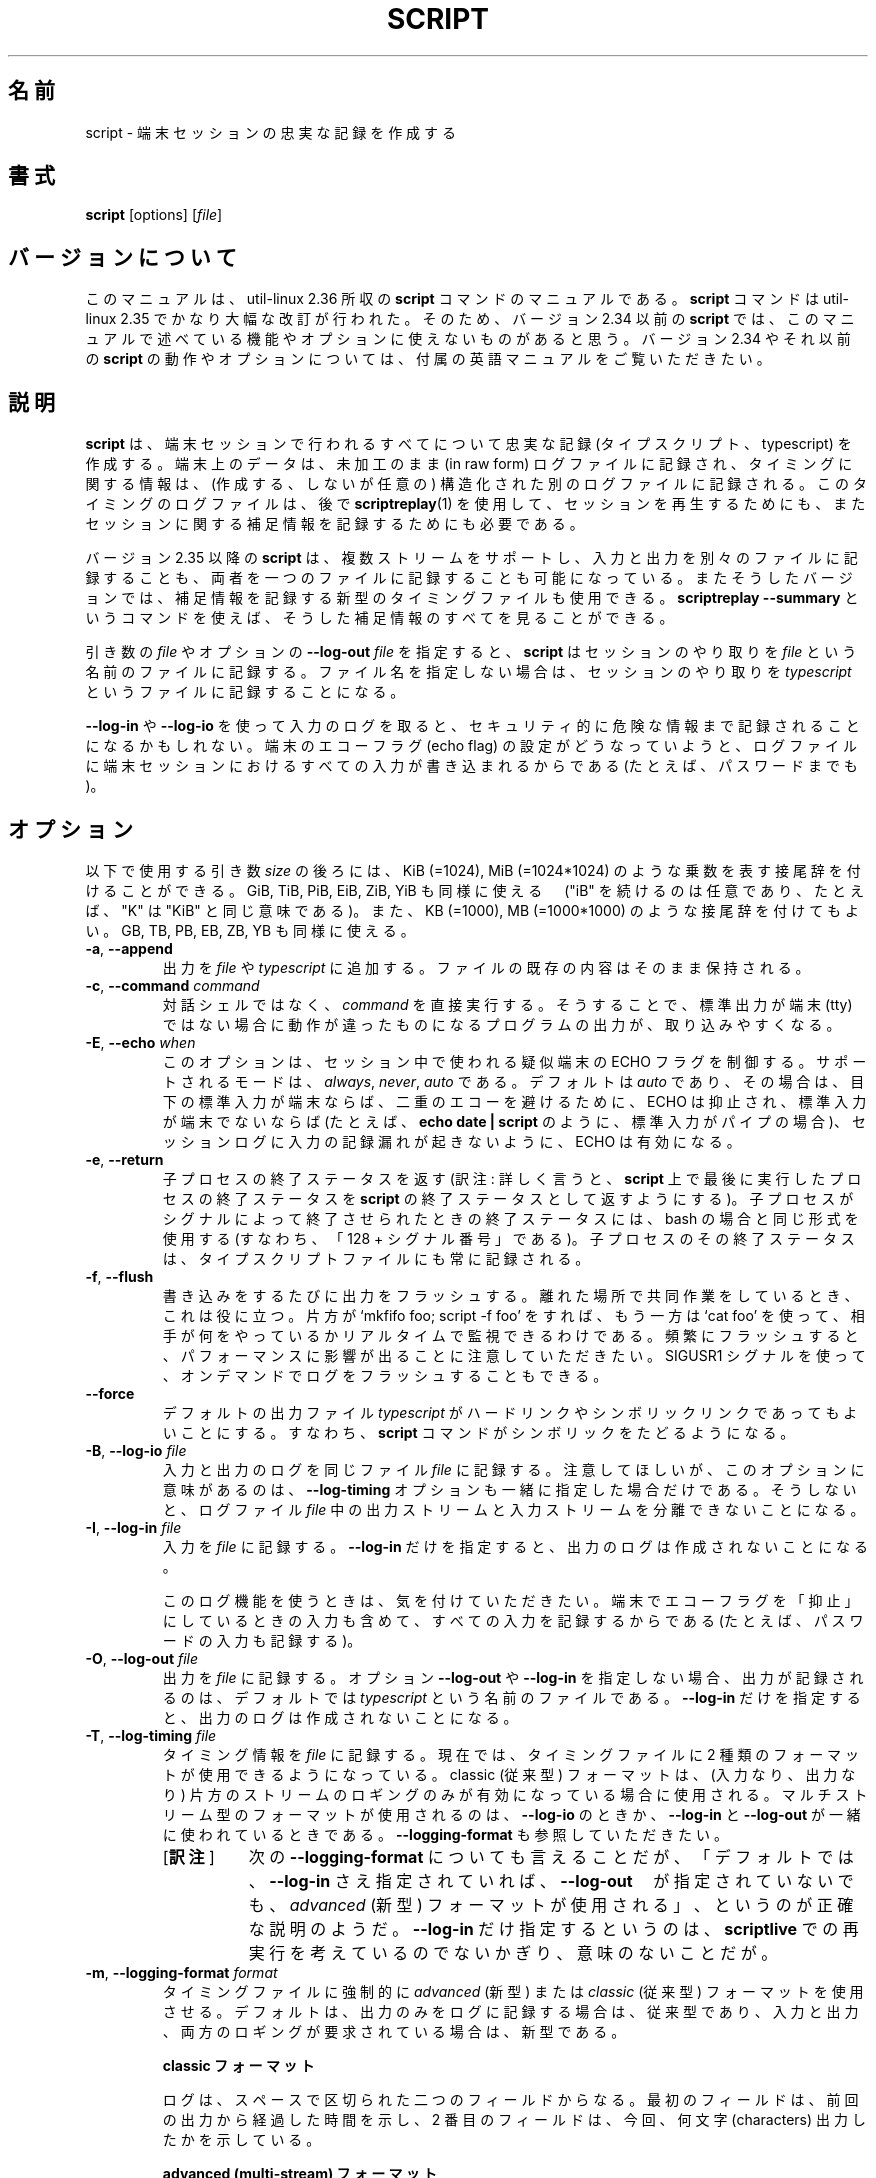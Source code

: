.\" Copyright (c) 1980, 1990 Regents of the University of California.
.\" All rights reserved.
.\"
.\" Redistribution and use in source and binary forms, with or without
.\" modification, are permitted provided that the following conditions
.\" are met:
.\" 1. Redistributions of source code must retain the above copyright
.\"    notice, this list of conditions and the following disclaimer.
.\" 2. Redistributions in binary form must reproduce the above copyright
.\"    notice, this list of conditions and the following disclaimer in the
.\"    documentation and/or other materials provided with the distribution.
.\" 3. All advertising materials mentioning features or use of this software
.\"    must display the following acknowledgement:
.\"	This product includes software developed by the University of
.\"	California, Berkeley and its contributors.
.\" 4. Neither the name of the University nor the names of its contributors
.\"    may be used to endorse or promote products derived from this software
.\"    without specific prior written permission.
.\"
.\" THIS SOFTWARE IS PROVIDED BY THE REGENTS AND CONTRIBUTORS ``AS IS'' AND
.\" ANY EXPRESS OR IMPLIED WARRANTIES, INCLUDING, BUT NOT LIMITED TO, THE
.\" IMPLIED WARRANTIES OF MERCHANTABILITY AND FITNESS FOR A PARTICULAR PURPOSE
.\" ARE DISCLAIMED.  IN NO EVENT SHALL THE REGENTS OR CONTRIBUTORS BE LIABLE
.\" FOR ANY DIRECT, INDIRECT, INCIDENTAL, SPECIAL, EXEMPLARY, OR CONSEQUENTIAL
.\" DAMAGES (INCLUDING, BUT NOT LIMITED TO, PROCUREMENT OF SUBSTITUTE GOODS
.\" OR SERVICES; LOSS OF USE, DATA, OR PROFITS; OR BUSINESS INTERRUPTION)
.\" HOWEVER CAUSED AND ON ANY THEORY OF LIABILITY, WHETHER IN CONTRACT, STRICT
.\" LIABILITY, OR TORT (INCLUDING NEGLIGENCE OR OTHERWISE) ARISING IN ANY WAY
.\" OUT OF THE USE OF THIS SOFTWARE, EVEN IF ADVISED OF THE POSSIBILITY OF
.\" SUCH DAMAGE.
.\"
.\"	@(#)script.1	6.5 (Berkeley) 7/27/91
.\"
.\"*******************************************************************
.\"
.\" This file was generated with po4a. Translate the source file.
.\"
.\"*******************************************************************
.\"
.\" Japanese Version Copyright (c) 1999 NAKANO Takeo
.\"      and 2001 Yuichi SATO
.\"      and 2020 Yoichi Chonan,
.\"    all rights reserved.
.\" Translated Thu 14 Oct 1999 by NAKANO Takeo <nakano@apm.seikei.ac.jp>
.\" Updated Tue Jan  9 18:33:39 JST 2001
.\"      by Yuichi SATO <sato@complex.eng.hokudai.ac.jp>
.\" Updated Sat Nov 17 15:27:01 JST 2001
.\"      by Yuichi SATO <ysato@h4.dion.ne.jp>
.\" Updated & Modified Sat May  1 17:38:44 JST 2004
.\"      by Yuichi SATO <ysato444@yahoo.co.jp>
.\" Updated & Modified (util-linux 2.36) Sun Nov 15 10:54:22 JST 2020
.\"      by Yuichi SATO <ysato444@ybb.ne.jp>
.\"      and Yoichi Chonan <cyoichi@maple.ocn.ne.jp>
.\"
.TH SCRIPT 1 "October 2019" util\-linux "User Commands"
.SH 名前
script \- 端末セッションの忠実な記録を作成する
.SH 書式
\fBscript\fP [options] [\fIfile\fP]
.SH バージョンについて
このマニュアルは、util-linux 2.36 所収の \fBscript\fP
コマンドのマニュアルである。\fBscript\fP コマンドは util-linux 2.35
でかなり大幅な改訂が行われた。そのため、バージョン 2.34 以前の \fBscript\fP
では、このマニュアルで述べている機能やオプションに使えないものがあると思う。
バージョン 2.34 やそれ以前の \fBscript\fP の動作やオプションについては、
付属の英語マニュアルをご覧いただきたい。
.SH 説明
\fBscript\fP は、端末セッションで行われるすべてについて忠実な記録
(タイプスクリプト、typescript) を作成する。端末上のデータは、未加工のまま
(in raw form) ログファイルに記録され、
タイミングに関する情報は、(作成する、しないが任意の)
構造化された別のログファイルに記録される。このタイミングのログファイルは、後で
\fBscriptreplay\fP(1) を使用して、セッションを再生するためにも、
またセッションに関する補足情報を記録するためにも必要である。
.PP
バージョン 2.35 以降の \fBscript\fP は、複数ストリームをサポートし、
入力と出力を別々のファイルに記録することも、
両者を一つのファイルに記録することも可能になっている。
またそうしたバージョンでは、補足情報を記録する新型のタイミングファイルも使用できる。
\fBscriptreplay \-\-summary\fP
というコマンドを使えば、そうした補足情報のすべてを見ることができる。

.PP
引き数の \fIfile\fP やオプションの \fB\-\-log\-out\fP \fIfile\fP
を指定すると、\fBscript\fP はセッションのやり取りを \fIfile\fP
という名前のファイルに記録する。ファイル名を指定しない場合は、セッションのやり取りを
\fItypescript\fP というファイルに記録することになる。
.PP
\fB\-\-log\-in\fP や \fB\-\-log\-io\fP
を使って入力のログを取ると、セキュリティ的に危険な情報まで記録されることになるかもしれない。
端末のエコーフラグ (echo flag) の設定がどうなっていようと、
ログファイルに端末セッションにおけるすべての入力が書き込まれるからである
(たとえば、パスワードまでも)。
.SH オプション
以下で使用する引き数 \fIsize\fP の後ろには、KiB (=1024), MiB (=1024*1024)
のような乗数を表す接尾辞を付けることができる。GiB, TiB, PiB, EiB, ZiB, YiB
も同様に使える　("iB" を続けるのは任意であり、たとえば、"K" は "KiB"
と同じ意味である)。また、KB (=1000), MB (=1000*1000)
のような接尾辞を付けてもよい。GB, TB, PB, EB, ZB, YB も同様に使える。
.TP 
\fB\-a\fP, \fB\-\-append\fP
出力を \fIfile\fP や \fItypescript\fP
に追加する。ファイルの既存の内容はそのまま保持される。
.TP 
\fB\-c\fP, \fB\-\-command\fP \fIcommand\fP
対話シェルではなく、\fIcommand\fP を直接実行する。
そうすることで、標準出力が端末 (tty)
ではない場合に動作が違ったものになるプログラムの出力が、取り込みやすくなる。
.TP 
\fB\-E\fP, \fB\-\-echo\fP \fIwhen\fP
このオプションは、セッション中で使われる疑似端末の ECHO
フラグを制御する。サポートされるモードは、\fIalways\fP, \fInever\fP, \fIauto\fP
である。デフォルトは \fIauto\fP であり、その場合は、目下の標準入力が端末ならば、
二重のエコーを避けるために、ECHO は抑止され、標準入力が端末でないならば
(たとえば、\fBecho date | script\fP のように、標準入力がパイプの場合)、
セッションログに入力の記録漏れが起きないように、ECHO は有効になる。
.TP 
\fB\-e\fP, \fB\-\-return\fP
子プロセスの終了ステータスを返す (訳注: 詳しく言うと、\fBscript\fP
上で最後に実行したプロセスの終了ステータスを \fBscript\fP
の終了ステータスとして返すようにする)。
子プロセスがシグナルによって終了させられたときの終了ステータスには、bash
の場合と同じ形式を使用する (すなわち、「128 + シグナル番号」である)。
子プロセスのその終了ステータスは、タイプスクリプトファイルにも常に記録される。
.TP 
\fB\-f\fP, \fB\-\-flush\fP
書き込みをするたびに出力をフラッシュする。
離れた場所で共同作業をしているとき、これは役に立つ。
片方が `mkfifo foo; script \-f foo' をすれば、もう一方は `cat foo'
を使って、相手が何をやっているかリアルタイムで監視できるわけである。
頻繁にフラッシュすると、パフォーマンスに影響が出ることに注意していただきたい。
SIGUSR1 シグナルを使って、オンデマンドでログをフラッシュすることもできる。
.TP 
\fB\-\-force\fP
デフォルトの出力ファイル \fItypescript\fP
がハードリンクやシンボリックリンクであってもよいことにする。すなわち、\fBscript\fP
コマンドがシンボリックをたどるようになる。
.TP 
\fB\-B\fP, \fB\-\-log\-io\fP \fIfile\fP
入力と出力のログを同じファイル \fIfile\fP
に記録する。注意してほしいが、このオプションに意味があるのは、\fB\-\-log\-timing\fP
オプションも一緒に指定した場合だけである。そうしないと、ログファイル
\fIfile\fP 中の出力ストリームと入力ストリームを分離できないことになる。
.TP 
\fB\-I\fP, \fB\-\-log\-in\fP \fIfile\fP
入力を \fIfile\fP に記録する。\fB\-\-log\-in\fP
だけを指定すると、出力のログは作成されないことになる。
.sp
このログ機能を使うときは、気を付けていただきたい。
端末でエコーフラグを「抑止」にしているときの入力も含めて、すべての入力を記録するからである
(たとえば、パスワードの入力も記録する)。
.TP 
\fB\-O\fP, \fB\-\-log\-out\fP \fIfile\fP
出力を \fIfile\fP に記録する。オプション \fB\-\-log\-out\fP や \fB\-\-log\-in\fP
を指定しない場合、出力が記録されるのは、デフォルトでは \fItypescript\fP
という名前のファイルである。\fB\-\-log\-in\fP
だけを指定すると、出力のログは作成されないことになる。
.TP 
\fB\-T\fP, \fB\-\-log\-timing\fP \fIfile\fP
タイミング情報を \fIfile\fP に記録する。現在では、タイミングファイルに
2 種類のフォーマットが使用できるようになっている。
classic (従来型) フォーマットは、(入力なり、出力なり)
片方のストリームのロギングのみが有効になっている場合に使用される。
マルチストリーム型のフォーマットが使用されるのは、\fB\-\-log\-io\fP
のときか、\fB\-\-log\-in\fP と \fB\-\-log\-out\fP が一緒に使われているときである。
\fB\-\-logging\-format\fP も参照していただきたい。
.RS
.IP "[\fB訳注\fP]" 8
次の \fB\-\-logging\-format\fP
についても言えることだが、「デフォルトでは、\fB\-\-log\-in\fP
さえ指定されていれば、\fB\-\-log\-out\fP　
が指定されていないでも、\fIadvanced\fP (新型)
フォーマットが使用される」、というのが正確な説明のようだ。\fB\-\-log\-in\fP
だけ指定するというのは、\fBscriptlive\fP
での再実行を考えているのでないかぎり、意味のないことだが。
.RE
.TP 
\fB\-m\fP, \fB\-\-logging\-format\fP \fIformat\fP
タイミングファイルに強制的に \fIadvanced\fP (新型) または \fIclassic\fP
(従来型) フォーマットを使用させる。
デフォルトは、出力のみをログに記録する場合は、従来型であり、
入力と出力、両方のロギングが要求されている場合は、新型である。
.sp
.RS
\fBclassic フォーマット\fP
.PP
ログは、スペースで区切られた二つのフィールドからなる。
最初のフィールドは、前回の出力から経過した時間を示し、2
番目のフィールドは、今回、何文字 (characters) 出力したかを示している。
.sp
\fBadvanced (multi\-stream) フォーマット\fP
.PP
最初のフィールドは、記載事項のタイプ識別子である
('I'nput, 'O'utput, 'H'eader, 'S'ignal)。2
番目のフィールドは、前回の記録から経過した時間。
そして、記載事項の残りの部分は、タイプ特有のデータである。
.RE
.TP 
\fB\-o\fP, \fB\-\-output\-limit\fP \fIsize\fP
タイプスクリプトファイルやタイミングファイルの上限を \fIsize\fP
までとし、そのサイズを越えたら、子プロセスをストップする。
ファイルサイズの計算には、\fBscript\fP
コマンドが子プロセスの出力の前後に付ける開始や終了のメッセージは入らない。
バッファリングのせいで、生成される出力ファイルが、指定した値より大きくなることがある。
.TP 
\fB\-q\fP, \fB\-\-quiet\fP
寡黙モード (開始や終了のメッセージを標準出力に書き出さない)。
.TP 
\fB\-t\fP[\fIfile\fP], \fB\-\-timing\fP[=\fIfile\fP]
タイミングデータを標準エラーに出力する。\fIfile\fP を指定した場合は、
タイミングデータの出力先がそのファイルになる (訳注: 短いオプション \fB\-t\fP
とタイミングファイル名は、間に空白を入れず、続けて書かなければならない。
そうしないと、タイミングデータが標準エラーに出力されてしまう)。
このオプションは非推奨であり、\fB\-\-log\-timing\fP の使用をお勧めする。
なお、\fB\-\-log\-timing\fP では、引き数 \fIfile\fP の指定は任意ではない
(訳注: つまり、必須である)。
.TP 
\fB\-V\fP, \fB\-\-version\fP
バージョン情報を表示して終了する。
.TP 
\fB\-h\fP, \fB\-\-help\fP
ヘルプを表示して終了する。
.SH シグナル
\fBSIGUSR1\fP を受け取ると、\fBscript\fP
は直ちにバッファの内容を出力ファイルにフラッシュする。
.SH 環境変数
次の環境変数を \fBscript\fP は利用する。
.TP 
\fBSHELL\fP
環境変数 \fBSHELL\fP が存在すれば、\fBscript\fP
からフォークするシェルは、そのシェルになる。\fBSHELL\fP
が設定されていない場合は、Bourne シェルだと見なされる
(ほとんどのシェルが、この変数を自動的に設定する)。
.SH 注意
script コマンドが記録を終えるのは、フォークしたシェルが終了するときである
(Bourne シェル (\fBsh\fP(1p)) では、\fIcontrol\-D\fP で終了する。C シェル
(\fBcsh\fP(1)) では、\fIexit\fP, \fIlogout\fP、あるいは (\fIignoreeof\fP
が設定されていない場合は) \fIcontrol\-D\fP で終了する)。
.PP
\fBvi\fP のような対話的なコマンドには、タイプスクリプトファイルにゴミを作るものがある。
\fBscript\fP は、複雑な画面処理をしないコマンドを使ったとき、一番うまく行く。
作成される記録は、ハードコピー端末
(訳注: スクリーンではなく、紙に出力する端末。テレタイプがその一例)
をエミュレートするようになっているのである。
.PP
\fBscript\fP を非対話的シェルで動かすのは、お勧めできない。\fBscript\fP
の内側のシェルは、常に対話的であり、そのため予期せぬ結果をもたらすかもしれないからだ。
もし、\fBscript\fP をシェルの初期化ファイルで使用するのなら、
無限ループに陥らないように気を付けなければならない。たとえば、以下のような \fB\%.profile\fP
ファイルを使うことができるが、これなら読み込むのは、ログインシェルだけになる。
.sp
.na
.RS
.nf
if test \-t 0 ; then
    script
    exit
fi
.fi
.RE
.ad
.PP
また、パイプを使ったコマンドで \fBscript\fP を使うのも避けたほうがよい。
\fBscript\fP が、ユーザの思っている以上に入力を読み込むかもしれないからである。
.SH 歴史
\fBscript\fP コマンドは 3.0BSD で登場した。
.SH バグ
\fBscript\fP は、ラインフィードやバックスペースも含めて、\fIすべて\fPをログファイルに書き込む。
これは、初心ユーザの予想する動作ではないだろう。
.PP
\fBscript\fP は、そもそも対話的な端末セッションを対象に設計されている。
そのため、標準入力が端末でないときは (たとえば、\fBecho foo | script\fP)、
セッションがハングするかもしれない。何故なら、script
セッション内の対話的シェルが EOF を受け取りそこなうと、\fBscript\fP
としては、いつセッションを閉じればよいのか、手がかりをつかめないからである。
詳しくは、「\fB注意\fP」セクションをご覧になっていただきたい。
.SH 関連項目
\fBcsh\fP(1) (\fIhistory\fP のメカニズムについて), \fBscriptreplay\fP(1),
\fBscriptlive\fP(1)
.SH 入手方法
この script コマンドは、util\-linux パッケージの一部であり、Linux Kernel Archive
<https://www.kernel.org/pub/linux/utils/util\-linux/>
から入手できる。
